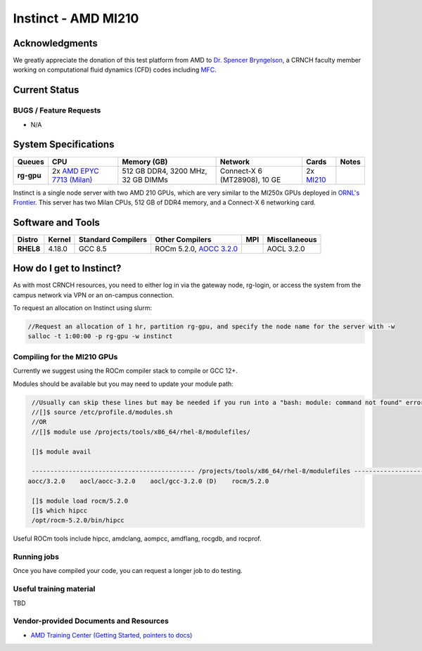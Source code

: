============
Instinct - AMD MI210
============

Acknowledgments
==============
We greatly appreciate the donation of this test platform from AMD to `Dr. Spencer Bryngelson <https://comp-physics.group/>`__, a CRNCH faculty member working on computational fluid dynamics (CFD) codes including `MFC <https://mflowcode.github.io/>`__.

Current Status
==============

BUGS / Feature Requests
-----------------------

- N/A

System Specifications
=====================

.. list-table:: 
    :widths: auto
    :header-rows: 1
    :stub-columns: 1

    * - Queues
      - CPU
      - Memory (GB)
      - Network
      - Cards
      - Notes
    * - rg-gpu
      - 2x `AMD EPYC 7713 (Milan) <https://www.amd.com/en/products/cpu/amd-epyc-7713>`__
      - 512 GB DDR4, 3200 MHz, 32 GB DIMMs
      - Connect-X 6 (MT28908), 10 GE
      - 2x `MI210 <https://www.amd.com/en/products/server-accelerators/amd-instinct-mi210>`__
      -       

Instinct is a single node server with two AMD 210 GPUs, which are very similar to the
MI250x GPUs deployed in `ORNL's Frontier <https://www.olcf.ornl.gov/frontier/>`__. This
server has two Milan CPUs, 512 GB of DDR4 memory, and a Connect-X 6 networking card.

Software and Tools
=====================

.. list-table::
    :widths: auto
    :header-rows: 1
    :stub-columns: 1

    * - Distro
      - Kernel
      - Standard Compilers
      - Other Compilers
      - MPI
      - Miscellaneous
    * - RHEL8
      - 4.18.0
      - GCC 8.5
      - ROCm 5.2.0, `AOCC 3.2.0 <https://developer.amd.com/wp-content/resources/57222_AOCC_UG_Rev_3.2.pdf>`__
      - 
      - AOCL 3.2.0

How do I get to Instinct?
=========================

As with most CRNCH resources, you need to either log in via the gateway
node, rg-login, or access the system from the campus network via VPN or
an on-campus connection. 

To request an allocation on Instinct using slurm:

.. code::

    //Request an allocation of 1 hr, partition rg-gpu, and specify the node name for the server with -w
    salloc -t 1:00:00 -p rg-gpu -w instinct

Compiling for the MI210 GPUs
----------------------------

Currently we suggest using the ROCm compiler stack to compile or GCC 12+.

Modules should be available but you may need to update your module path:

.. code::

    //Usually can skip these lines but may be needed if you run into a "bash: module: command not found" error
    //[]$ source /etc/profile.d/modules.sh
    //OR
    //[]$ module use /projects/tools/x86_64/rhel-8/modulefiles/
    
    []$ module avail

    -------------------------------------------- /projects/tools/x86_64/rhel-8/modulefiles -------------------------------------  
   aocc/3.2.0    aocl/aocc-3.2.0    aocl/gcc-3.2.0 (D)    rocm/5.2.0
    
    []$ module load rocm/5.2.0
    []$ which hipcc
    /opt/rocm-5.2.0/bin/hipcc
   
Useful ROCm tools include hipcc, amdclang, aompcc, amdflang, rocgdb, and rocprof. 

Running jobs
------------

Once you have compiled your code, you can request a longer job to do
testing.

Useful training material
------------------------

TBD

Vendor-provided Documents and Resources
---------------------------------------

- `AMD Training Center (Getting Started, pointers to docs) <https://developer.amd.com/resources/rocm-learning-center/>`__
